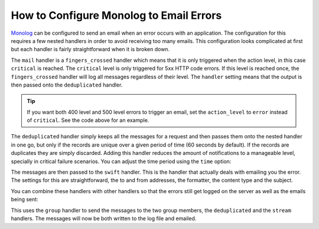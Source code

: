 .. index::
   single: Logging; Emailing errors

How to Configure Monolog to Email Errors
========================================

Monolog_ can be configured to send an email when an error occurs with an
application. The configuration for this requires a few nested handlers
in order to avoid receiving too many emails. This configuration looks
complicated at first but each handler is fairly straightforward when
it is broken down.

.. configuration-block::

    .. code-block:: yaml

        # app/config/config_prod.yml
        monolog:
            handlers:
                main:
                    type:         fingers_crossed
                    # 500 errors are logged at the critical level
                    action_level: critical
                    # to also log 400 level errors (but not 404's):
                    # action_level: error
                    # excluded_404s:
                    #     - ^/
                    handler:      deduplicated
                deduplicated:
                    type:    deduplication
                    handler: swift
                swift:
                    type:       swift_mailer
                    from_email: 'error@example.com'
                    to_email:   'error@example.com'
                    # or list of recipients
                    # to_email:   ['dev1@example.com', 'dev2@example.com', ...]
                    subject:    'An Error Occurred! %%message%%'
                    level:      debug
                    formatter:  monolog.formatter.html
                    content_type: text/html

    .. code-block:: xml

        <!-- app/config/config_prod.xml -->
        <?xml version="1.0" encoding="UTF-8" ?>
        <container xmlns="http://symfony.com/schema/dic/services"
            xmlns:xsi="http://www.w3.org/2001/XMLSchema-instance"
            xmlns:monolog="http://symfony.com/schema/dic/monolog"
            xsi:schemaLocation="http://symfony.com/schema/dic/services
                http://symfony.com/schema/dic/services/services-1.0.xsd
                http://symfony.com/schema/dic/monolog http://symfony.com/schema/dic/monolog/monolog-1.0.xsd">

            <monolog:config>
                <!--
                500 errors are logged at the critical level,
                to also log 400 level errors (but not 404's):
                action-level="error"
                And add this child inside this monolog:handler
                <monolog:excluded-404>^/</monolog:excluded-404>
                -->
                <monolog:handler
                    name="mail"
                    type="fingers_crossed"
                    action-level="critical"
                    handler="deduplicated"
                />
                <monolog:handler
                    name="deduplicated"
                    type="deduplication"
                    handler="swift"
                />
                <monolog:handler
                    name="swift"
                    type="swift_mailer"
                    from-email="error@example.com"
                    subject="An Error Occurred! %%message%%"
                    level="debug"
                    formatter="monolog.formatter.html"
                    content-type="text/html">

                    <monolog:to-email>error@example.com</monolog:to-email>

                    <!-- or list of recipients -->
                    <!--
                    <monolog:to-email>dev1@example.com</monolog:to-email>
                    <monolog:to-email>dev2@example.com</monolog:to-email>
                    ...
                    -->
                </monolog:handler>
            </monolog:config>
        </container>

    .. code-block:: php

        // app/config/config_prod.php
        $container->loadFromExtension('monolog', array(
            'handlers' => array(
                'mail' => array(
                    'type'         => 'fingers_crossed',
                    // 500 errors are logged at the critical level
                    'action_level' => 'critical',
                    // to also log 400 level errors (but not 404's):
                    // 'action_level' => 'error',
                    // 'excluded_404s' => array(
                    //     '^/',
                    // ),
                    'handler'      => 'deduplicated',
                ),
                'deduplicated' => array(
                    'type'    => 'deduplication',
                    'handler' => 'swift',
                ),
                'swift' => array(
                    'type'         => 'swift_mailer',
                    'from_email'   => 'error@example.com',
                    'to_email'     => 'error@example.com',
                    // or a list of recipients
                    // 'to_email'   => array('dev1@example.com', 'dev2@example.com', ...),
                    'subject'      => 'An Error Occurred! %%message%%',
                    'level'        => 'debug',
                    'formatter'    => 'monolog.formatter.html',
                    'content_type' => 'text/html',
                ),
            ),
        ));

The ``mail`` handler is a ``fingers_crossed`` handler which means that
it is only triggered when the action level, in this case ``critical`` is reached.
The ``critical`` level is only triggered for 5xx HTTP code errors. If this level
is reached once, the ``fingers_crossed`` handler will log all messages
regardless of their level. The ``handler`` setting means that the output
is then passed onto the ``deduplicated`` handler.

.. tip::

    If you want both 400 level and 500 level errors to trigger an email,
    set the ``action_level`` to ``error`` instead of ``critical``. See the
    code above for an example.

The ``deduplicated`` handler simply keeps all the messages for a request and
then passes them onto the nested handler in one go, but only if the records are
unique over a given period of time (60 seconds by default). If the records are
duplicates they are simply discarded. Adding this handler reduces the amount of
notifications to a manageable level, specially in critical failure scenarios.
You can adjust the time period using the ``time`` option:

.. configuration-block::

    .. code-block:: yaml

        # app/config/config_prod.yml
        monolog:
            handlers:
                # ...
                deduplicated:
                    type: deduplication
                    # the time in seconds during which duplicate entries are discarded (default: 60)
                    time: 10
                    handler: swift

    .. code-block:: xml

        <!-- app/config/config_prod.xml -->

        <!-- time: the time in seconds during which duplicate entries are discarded (default: 60) -->
        <monolog:handler name="deduplicated"
            type="deduplication"
            time="10"
            handler="swift" />

    .. code-block:: php

        // app/config/config_prod.php
        $container->loadFromExtension('monolog', array(
            'handlers' => array(
                // ...
                'deduplicated' => array(
                    'type'    => 'deduplication',
                    // the time in seconds during which duplicate entries are discarded (default: 60)
                    'time' => 10,
                    'handler' => 'swift',
                 )

The messages are then passed to the ``swift`` handler. This is the handler that
actually deals with emailing you the error. The settings for this are
straightforward, the to and from addresses, the formatter, the content type
and the subject.

You can combine these handlers with other handlers so that the errors still
get logged on the server as well as the emails being sent:

.. configuration-block::

    .. code-block:: yaml

        # app/config/config_prod.yml
        monolog:
            handlers:
                main:
                    type:         fingers_crossed
                    action_level: critical
                    handler:      grouped
                grouped:
                    type:    group
                    members: [streamed, deduplicated]
                streamed:
                    type:  stream
                    path:  '%kernel.logs_dir%/%kernel.environment%.log'
                    level: debug
                deduplicated:
                    type:    deduplication
                    handler: swift
                swift:
                    type:       swift_mailer
                    from_email: 'error@example.com'
                    to_email:   'error@example.com'
                    subject:    'An Error Occurred! %%message%%'
                    level:      debug
                    formatter:  monolog.formatter.html
                    content_type: text/html

    .. code-block:: xml

        <!-- app/config/config_prod.xml -->
        <container xmlns="http://symfony.com/schema/dic/services"
            xmlns:xsi="http://www.w3.org/2001/XMLSchema-instance"
            xmlns:monolog="http://symfony.com/schema/dic/monolog"
            xsi:schemaLocation="http://symfony.com/schema/dic/services
                http://symfony.com/schema/dic/services/services-1.0.xsd
                http://symfony.com/schema/dic/monolog http://symfony.com/schema/dic/monolog/monolog-1.0.xsd">

            <monolog:config>
                <monolog:handler
                    name="main"
                    type="fingers_crossed"
                    action_level="critical"
                    handler="grouped"
                />
                <monolog:handler
                    name="grouped"
                    type="group"
                >
                    <member type="stream"/>
                    <member type="deduplicated"/>
                </monolog:handler>
                <monolog:handler
                    name="stream"
                    path="%kernel.logs_dir%/%kernel.environment%.log"
                    level="debug"
                />
                <monolog:handler
                    name="deduplicated"
                    type="deduplication"
                    handler="swift"
                />
                <monolog:handler
                    name="swift"
                    type="swift_mailer"
                    from-email="error@example.com"
                    subject="An Error Occurred! %%message%%"
                    level="debug"
                    formatter="monolog.formatter.html"
                    content-type="text/html">

                    <monolog:to-email>error@example.com</monolog:to-email>

                    <!-- or list of recipients -->
                    <!--
                    <monolog:to-email>dev1@example.com</monolog:to-email>
                    <monolog:to-email>dev2@example.com</monolog:to-email>
                    ...
                    -->
                </monolog:handler>
            </monolog:config>
        </container>

    .. code-block:: php

        // app/config/config_prod.php
        $container->loadFromExtension('monolog', array(
            'handlers' => array(
                'main' => array(
                    'type'         => 'fingers_crossed',
                    'action_level' => 'critical',
                    'handler'      => 'grouped',
                ),
                'grouped' => array(
                    'type'    => 'group',
                    'members' => array('streamed', 'deduplicated'),
                ),
                'streamed'  => array(
                    'type'  => 'stream',
                    'path'  => '%kernel.logs_dir%/%kernel.environment%.log',
                    'level' => 'debug',
                ),
                'deduplicated' => array(
                    'type'     => 'deduplication',
                    'handler'  => 'swift',
                ),
                'swift' => array(
                    'type'         => 'swift_mailer',
                    'from_email'   => 'error@example.com',
                    'to_email'     => 'error@example.com',
                    // or a list of recipients
                    // 'to_email'   => array('dev1@example.com', 'dev2@example.com', ...),
                    'subject'      => 'An Error Occurred! %%message%%',
                    'level'        => 'debug',
                    'formatter'    => 'monolog.formatter.html',
                    'content_type' => 'text/html',
                ),
            ),
        ));

This uses the ``group`` handler to send the messages to the two
group members, the ``deduplicated`` and the ``stream`` handlers. The messages will
now be both written to the log file and emailed.

.. _Monolog: https://github.com/Seldaek/monolog
